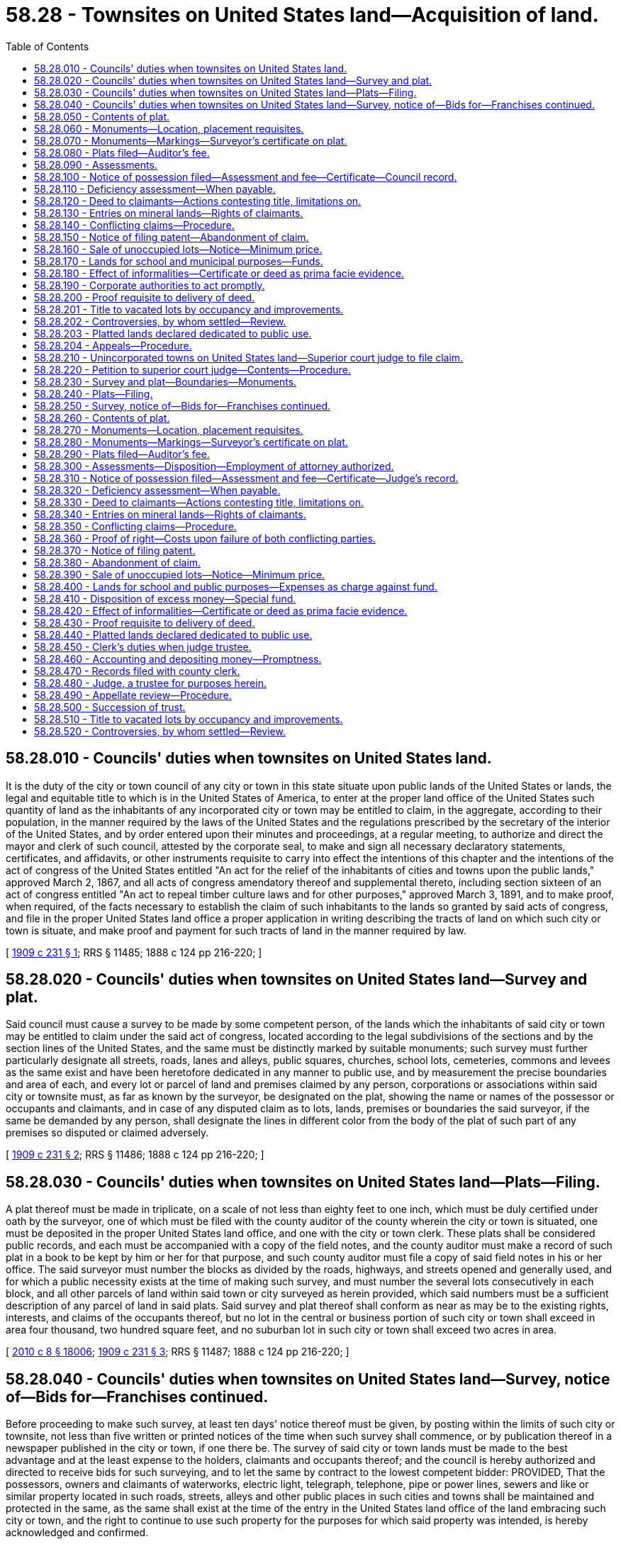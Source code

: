 = 58.28 - Townsites on United States land—Acquisition of land.
:toc:

== 58.28.010 - Councils' duties when townsites on United States land.
It is the duty of the city or town council of any city or town in this state situate upon public lands of the United States or lands, the legal and equitable title to which is in the United States of America, to enter at the proper land office of the United States such quantity of land as the inhabitants of any incorporated city or town may be entitled to claim, in the aggregate, according to their population, in the manner required by the laws of the United States and the regulations prescribed by the secretary of the interior of the United States, and by order entered upon their minutes and proceedings, at a regular meeting, to authorize and direct the mayor and clerk of such council, attested by the corporate seal, to make and sign all necessary declaratory statements, certificates, and affidavits, or other instruments requisite to carry into effect the intentions of this chapter and the intentions of the act of congress of the United States entitled "An act for the relief of the inhabitants of cities and towns upon the public lands," approved March 2, 1867, and all acts of congress amendatory thereof and supplemental thereto, including section sixteen of an act of congress entitled "An act to repeal timber culture laws and for other purposes," approved March 3, 1891, and to make proof, when required, of the facts necessary to establish the claim of such inhabitants to the lands so granted by said acts of congress, and file in the proper United States land office a proper application in writing describing the tracts of land on which such city or town is situate, and make proof and payment for such tracts of land in the manner required by law.

[ http://leg.wa.gov/CodeReviser/documents/sessionlaw/1909c231.pdf?cite=1909%20c%20231%20§%201[1909 c 231 § 1]; RRS § 11485; 1888 c 124 pp 216-220; ]

== 58.28.020 - Councils' duties when townsites on United States land—Survey and plat.
Said council must cause a survey to be made by some competent person, of the lands which the inhabitants of said city or town may be entitled to claim under the said act of congress, located according to the legal subdivisions of the sections and by the section lines of the United States, and the same must be distinctly marked by suitable monuments; such survey must further particularly designate all streets, roads, lanes and alleys, public squares, churches, school lots, cemeteries, commons and levees as the same exist and have been heretofore dedicated in any manner to public use, and by measurement the precise boundaries and area of each, and every lot or parcel of land and premises claimed by any person, corporations or associations within said city or townsite must, as far as known by the surveyor, be designated on the plat, showing the name or names of the possessor or occupants and claimants, and in case of any disputed claim as to lots, lands, premises or boundaries the said surveyor, if the same be demanded by any person, shall designate the lines in different color from the body of the plat of such part of any premises so disputed or claimed adversely.

[ http://leg.wa.gov/CodeReviser/documents/sessionlaw/1909c231.pdf?cite=1909%20c%20231%20§%202[1909 c 231 § 2]; RRS § 11486; 1888 c 124 pp 216-220; ]

== 58.28.030 - Councils' duties when townsites on United States land—Plats—Filing.
A plat thereof must be made in triplicate, on a scale of not less than eighty feet to one inch, which must be duly certified under oath by the surveyor, one of which must be filed with the county auditor of the county wherein the city or town is situated, one must be deposited in the proper United States land office, and one with the city or town clerk. These plats shall be considered public records, and each must be accompanied with a copy of the field notes, and the county auditor must make a record of such plat in a book to be kept by him or her for that purpose, and such county auditor must file a copy of said field notes in his or her office. The said surveyor must number the blocks as divided by the roads, highways, and streets opened and generally used, and for which a public necessity exists at the time of making such survey, and must number the several lots consecutively in each block, and all other parcels of land within said town or city surveyed as herein provided, which said numbers must be a sufficient description of any parcel of land in said plats. Said survey and plat thereof shall conform as near as may be to the existing rights, interests, and claims of the occupants thereof, but no lot in the central or business portion of such city or town shall exceed in area four thousand, two hundred square feet, and no suburban lot in such city or town shall exceed two acres in area.

[ http://lawfilesext.leg.wa.gov/biennium/2009-10/Pdf/Bills/Session%20Laws/Senate/6239-S.SL.pdf?cite=2010%20c%208%20§%2018006[2010 c 8 § 18006]; http://leg.wa.gov/CodeReviser/documents/sessionlaw/1909c231.pdf?cite=1909%20c%20231%20§%203[1909 c 231 § 3]; RRS § 11487; 1888 c 124 pp 216-220; ]

== 58.28.040 - Councils' duties when townsites on United States land—Survey, notice of—Bids for—Franchises continued.
Before proceeding to make such survey, at least ten days' notice thereof must be given, by posting within the limits of such city or townsite, not less than five written or printed notices of the time when such survey shall commence, or by publication thereof in a newspaper published in the city or town, if one there be. The survey of said city or town lands must be made to the best advantage and at the least expense to the holders, claimants and occupants thereof; and the council is hereby authorized and directed to receive bids for such surveying, and to let the same by contract to the lowest competent bidder: PROVIDED, That the possessors, owners and claimants of waterworks, electric light, telegraph, telephone, pipe or power lines, sewers and like or similar property located in such roads, streets, alleys and other public places in such cities and towns shall be maintained and protected in the same, as the same shall exist at the time of the entry in the United States land office of the land embracing such city or town, and the right to continue to use such property for the purposes for which said property was intended, is hereby acknowledged and confirmed.

[ http://leg.wa.gov/CodeReviser/documents/sessionlaw/1909c231.pdf?cite=1909%20c%20231%20§%204[1909 c 231 § 4]; RRS § 11488; 1888 c 124 pp 216-220; ]

== 58.28.050 - Contents of plat.
Such plat must show as follows:

. All streets, alleys, avenues, roads and highways, and the width thereof.

. All parks, squares and all other grounds reserved for public uses, with the boundaries and dimensions thereof.

. All lots and blocks, with their boundaries, designating such lots and blocks by numbers, and giving the dimensions of every lot.

. The angles of intersection of all boundary lines of the lots and block, whenever the angle of intersection is not a right angle.

. The location of all stone or iron monuments set to establish street lines.

. The exterior boundaries of the piece of land so platted, giving such boundaries by true courses and distances.

. The location of all section corners, quarter section or meander corners of sections within the limits of said plat.

. In case no such section or quarter section or meander corners are within the limits of the plat, it must show a connection line to some corner or initial point of the government surveys, or a government mineral monument, if there be any within one mile of such townsite. All distances marked on the plat must be in feet and decimals of a foot.

[ http://leg.wa.gov/CodeReviser/documents/sessionlaw/1909c231.pdf?cite=1909%20c%20231%20§%205[1909 c 231 § 5]; RRS § 11489; 1888 c 124 pp 216-220; ]

== 58.28.060 - Monuments—Location, placement requisites.
Such surveyor must mark all corners of blocks or lots shown on the plat by substantial stakes or monuments, and must set stone or iron monuments at the points of intersection of the center lines of all the streets, where practicable, or as near as possible to such points, and their location must be shown by marking on the plat the distances to the block corners adjacent thereto. The top of such monument must be placed one foot below the surface of the ground, and in size must be at least six inches by six inches by six inches, and be placed in the ground to the depth of one foot.

[ http://leg.wa.gov/CodeReviser/documents/sessionlaw/1909c231.pdf?cite=1909%20c%20231%20§%206[1909 c 231 § 6]; RRS § 11490; 1888 c 124 pp 216-220; ]

== 58.28.070 - Monuments—Markings—Surveyor's certificate on plat.
If a stone is used as a monument, it must have a cross cut in the top at the point of intersection of the center lines of streets, or a hole may be drilled in the stone to mark such point. If an iron monument is used it must be at least two inches in diameter by two and one-half feet in length, and may be either solid iron or pipe. The dimensions of the monuments must be marked on the plat, and reference thereto made in the field notes, and establish permanently the lines of all the streets. The surveyor must make and subscribe on the plat a certificate that such survey was made in accordance with the provisions of this chapter, stating the date of survey, and verify the same by his or her oath.

[ http://lawfilesext.leg.wa.gov/biennium/2009-10/Pdf/Bills/Session%20Laws/Senate/6239-S.SL.pdf?cite=2010%20c%208%20§%2018007[2010 c 8 § 18007]; http://leg.wa.gov/CodeReviser/documents/sessionlaw/1909c231.pdf?cite=1909%20c%20231%20§%207[1909 c 231 § 7]; RRS § 11491; 1888 c 124 pp 216-220; ]

== 58.28.080 - Plats filed—Auditor's fee.
All such plats must be made on mounted drawing paper, and filed and recorded in the office of the county auditor, and he or she must keep the original plat for public inspection. The fee of such county auditor for filing and recording each of such plats and the field notes accompanying the same shall be the sum of ten dollars.

[ http://lawfilesext.leg.wa.gov/biennium/2009-10/Pdf/Bills/Session%20Laws/Senate/6239-S.SL.pdf?cite=2010%20c%208%20§%2018008[2010 c 8 § 18008]; http://leg.wa.gov/CodeReviser/documents/sessionlaw/1909c231.pdf?cite=1909%20c%20231%20§%208[1909 c 231 § 8]; RRS § 11492; 1888 c 124 pp 216-220; ]

== 58.28.090 - Assessments.
Each lot or parcel of said lands having thereon valuable improvements or buildings ordinarily used as dwellings or for business purposes, not exceeding one-tenth of one acre in area, shall be rated and assessed by the said corporate authorities at the sum of one dollar; each lot or parcel of such lands exceeding one-tenth and not exceeding one-eighth of one acre in area, shall be rated and assessed at the sum of one dollar and fifty cents; each lot or parcel of such lands exceeding in area one-eighth of one acre and not exceeding one-quarter of an acre in area, shall be rated and assessed at the sum of two dollars; and each lot or parcel of such lands exceeding one-quarter of an acre and not exceeding one-half of one acre in area, shall be rated and assessed at the sum of two dollars and fifty cents; and each lot or parcel of land so improved exceeding one-half acre in area shall be assessed at the rate of two dollars and fifty cents for each half an acre or fractional part over half an acre; and every lot or parcel of land enclosed, which may not otherwise be improved, claimed by any person, corporation, or association, shall be rated and assessed at the rate of two dollars per acre or fractional part over an acre; and where upon one parcel of land there shall be two or more separate buildings occupied or used ordinarily as dwellings or for business purposes each such building, for the purposes of this section, shall be considered as standing on a separate lot of land; but the whole of such premises may be conveyed in one deed; which moneys so assessed must be received by the clerk and be paid by him or her into the city or town treasury.

[ http://lawfilesext.leg.wa.gov/biennium/2009-10/Pdf/Bills/Session%20Laws/Senate/6239-S.SL.pdf?cite=2010%20c%208%20§%2018009[2010 c 8 § 18009]; http://leg.wa.gov/CodeReviser/documents/sessionlaw/1909c231.pdf?cite=1909%20c%20231%20§%209[1909 c 231 § 9]; RRS § 11493; 1888 c 124 pp 216-220; ]

== 58.28.100 - Notice of possession filed—Assessment and fee—Certificate—Council record.
Every person, company, corporation or association claimant of any city or town lot or parcel of land within the limits of such city or townsite, must present to the council, by filing the same with the clerk thereof, within three months after the patent (or certified copy thereof) from the United States has been filed in the office of the county auditor, his, her, its or their affidavit, (or by guardian or next friend where the claimant is under disability), verified in person or by duly authorized agent, attorney, guardian or next friend, in which must be concisely stated the facts constituting the possession or right of possession of the claimant, and that the claimant is entitled to the possession thereof and to a deed therefor as against all other persons, to the best of his knowledge and belief, and stating who was an occupant of such lot or parcel of land at the time of the entry of such townsite at the United States land office, to which must be attached a copy of so much of the plat of said city or townsite as will fully exhibit the particular lot or parcel of land so claimed, and every such claimant, at the time of filing such affidavit, must pay to such clerk such sum of money as said clerk shall certify to be due for the assessment mentioned in RCW 58.28.090, together with the further sum of four dollars, to be appropriated to the payment of expenses incurred in carrying out the provisions of this chapter, and the said clerk must thereupon give to such claimant a certificate, attested by the corporate seal, containing a description of the lot or parcel of land claimed, and setting forth the amounts paid thereon by such claimant. The council of every such city or town must procure a bound book, wherein the clerk must make proper entries of the substantial matters contained in every such certificate issued by him, numbering the same in consecutive order, setting forth the name of the claimant or claimants in full, date of issue, and description of lot or lands claimed.

[ http://leg.wa.gov/CodeReviser/documents/sessionlaw/1909c231.pdf?cite=1909%20c%20231%20§%2010[1909 c 231 § 10]; RRS § 11494; 1888 c 124 pp 216-220; ]

== 58.28.110 - Deficiency assessment—When payable.
If it is found that the amounts hereinbefore specified as assessments and fees for costs and expenses prove to be insufficient to cover and defray all the necessary expenses, the council must estimate the deficiency and assess such deficiency pro rata upon all the lots and parcels of land in such city or town, and declare the same upon the basis set down in RCW 58.28.090, which additional amount, if any, may be paid by the claimant at the time when the certificate hereinafter [hereinbefore] mentioned, or at the time when the deed of conveyance hereinbefore [hereinafter] provided for, is issued.

[ http://leg.wa.gov/CodeReviser/documents/sessionlaw/1909c231.pdf?cite=1909%20c%20231%20§%2011[1909 c 231 § 11]; RRS § 11495; 1888 c 124 pp 216-220; ]

== 58.28.120 - Deed to claimants—Actions contesting title, limitations on.
At the expiration of six months after the time of filing of such patent, or a certified copy thereof in the office of the county auditor, if there has been no adverse claim filed in the meantime, the council must execute and deliver to such claimant, his or her, its or their heirs, executors, administrators, grantees, successors or assigns a good and sufficient deed of the premises described in the application of the claimant originally filed, if proper proof shall have been made, which said deed must be signed and acknowledged by the mayor or other presiding officer of the council, and attested by the corporate seal of such city or town. No conveyance of any such lands made as in this chapter provided, concludes the rights of third persons; but such third persons may have their action in the premises, to determine their alleged interest in such lands and their right to the legal title thereto against such grantee, his, her, its or their heirs, successors or assigns, to which they may deem themselves entitled either in law or equity; but no action for the recovery or possession of such premises, or any portion thereof, or to establish the right to the legal title thereto, must be maintained in any court against the grantee named therein, or against his, her, its or their legal representatives or assigns, unless such action shall be commenced within six months after such deed shall have been filed for record in the office of the county auditor of the county where such lands are situate; nothing herein shall be construed to extend the time of limitation prescribed by law for the commencement of actions upon the possessory claim or title to real estate, when such action is barred by law at the time of the passage of this chapter.

[ http://leg.wa.gov/CodeReviser/documents/sessionlaw/1909c231.pdf?cite=1909%20c%20231%20§%2012[1909 c 231 § 12]; RRS § 11496; 1888 c 124 pp 216-220; ]

== 58.28.130 - Entries on mineral lands—Rights of claimants.
Townsite entries may be made by incorporated towns or cities on the mineral lands of the United States, but no title shall be acquired by such towns or cities to any vein of gold, silver, cinnabar, copper or lead, or to any valid mining claim or possession held under existing law. When mineral veins are possessed within the limits of an incorporated town or city, and such possession is recognized by local authority or by the laws of the United States, the title to town lots shall be subject to such recognized possession and the necessary use thereof and when entry has been made or patent issued for such townsites to such incorporated town or city, the possessor of such mineral vein may enter and receive patent for such mineral vein, and the surface ground appertaining thereto: PROVIDED, That no entry shall be made by such mineral vein claimant for surface ground where the owner or occupier of the surface ground shall have had possession of the same before the inception of the title of the mineral vein applicant.

[ http://leg.wa.gov/CodeReviser/documents/sessionlaw/1909c231.pdf?cite=1909%20c%20231%20§%2013[1909 c 231 § 13]; RRS § 11497; 1888 c 124 pp 216-220; ]

== 58.28.140 - Conflicting claims—Procedure.
In all cases of adverse claims or disputes arising out of conflicting claims to lands or concerning boundary lines, the adverse claimants may submit the decision thereof to the council of such city or town by an agreement in writing specifying particularly the subject matter in dispute, and may agree that their decision shall be final. The council must hear the proofs, and shall order a deed to be executed or denied in accordance with the facts; but in all other cases of adverse claims, the party out of possession shall commence his or her action in a court of competent jurisdiction within six months after the time of filing of the patent from the United States (or a certified copy thereof), in the office of the county auditor. In case such action be commenced, the plaintiff must serve a notice of lis pendens upon the mayor, who must thereupon stay all proceedings in the matter of granting any deed to the land in dispute until the final decision in such suit; and upon presentation of a certified copy of the final judgment of such court in such action, the council must cause to be executed and delivered a deed of such premises, in accordance with the judgment, adjudging the claimant to have been an occupant of any particular lot or lots at the time of the entry of such townsite in the United States land office, or to be the successor in interest of such occupant. If in any action brought under this chapter, or under said acts of congress, the right to the ground in controversy shall not be established by either party, the court or jury shall so find and judgment shall be entered accordingly. In such case costs shall not be allowed to either party, and neither party shall be entitled to a deed to the ground in controversy, and in such action it shall be incumbent upon each claimant to establish that he, she, or it was an occupant of the ground in controversy within the meaning of the said acts of congress at the time of the entry of said townsite in the United States land office, or is the successor in interest of such occupant.

[ http://lawfilesext.leg.wa.gov/biennium/2009-10/Pdf/Bills/Session%20Laws/Senate/6239-S.SL.pdf?cite=2010%20c%208%20§%2018010[2010 c 8 § 18010]; http://leg.wa.gov/CodeReviser/documents/sessionlaw/1909c231.pdf?cite=1909%20c%20231%20§%2014[1909 c 231 § 14]; RRS § 11498; 1888 c 124 pp 216-220; ]

== 58.28.150 - Notice of filing patent—Abandonment of claim.
The said council must give public notice by advertising for four weeks in a newspaper published in said city or town, or, if there be no newspaper published in said city or town, then by publication in some newspaper having general circulation in such city or town, and not less than five written or printed notices must be posted in public places within the limits of such city or townsite; such notice must state that patent for said townsite (or certified copy thereof) has been filed in the county auditor's office. If any person, company, association or any other claimant of lands in such city or town fails, neglects or refuses to make application to the council for a deed of conveyance to the lands so claimed, and to pay the sums of money specified in this chapter, within three months after filing of such patent, or a certified copy thereof, in the office of the county auditor, shall be deemed to have abandoned the same and to have forfeited all right, title and interest therein or thereto both in law and in equity as against the trustee of said townsite, and such abandoned or forfeited lot or lots shall be sold as unoccupied lands, and the proceeds thereof placed in the special fund in this chapter mentioned.

[ http://leg.wa.gov/CodeReviser/documents/sessionlaw/1909c231.pdf?cite=1909%20c%20231%20§%2015[1909 c 231 § 15]; RRS § 11499; 1888 c 124 pp 216-220; ]

== 58.28.160 - Sale of unoccupied lots—Notice—Minimum price.
All lots in such city or townsite which were unoccupied at the time of the entry of said townsite in the United States land office shall be sold by the corporate authorities of such city or town, or under their direction, at public auction to the highest bidder for cash, each lot to be sold separately, and notice of such sale or sales shall be given by posting five written or printed notices in public places within said townsite, giving the time and particular place of sale, which notices must be posted for at least thirty days prior to the date of said sale, and by publishing a like notice for four consecutive weeks prior to such sale in a newspaper published in such city or town, or, if no such newspaper be published in such city or town, then in some newspaper having general circulation in such city or town, and deeds shall be given therefor to the several purchasers: PROVIDED, That no such unoccupied lot shall be sold for less than five dollars in addition to an assessment equivalent to assessment provided in RCW 58.28.090, and all moneys arising from such sale, after deducting the costs and expenses of such sale or sales, shall be placed in the treasury of such city or town.

[ http://leg.wa.gov/CodeReviser/documents/sessionlaw/1909c231.pdf?cite=1909%20c%20231%20§%2016[1909 c 231 § 16]; RRS § 11500; 1888 c 124 pp 216-220; ]

== 58.28.170 - Lands for school and municipal purposes—Funds.
All school lots or parcels of land, reserved or occupied for school purposes, must be conveyed to the school district in which such city or town is situated, without cost or charge of any kind whatever. All lots or parcels of land reserved or occupied for municipal purposes must be conveyed to such city or town without cost or charge of any kind whatever. All expenses necessarily incurred or contracted by the carrying into effect of the provisions of this chapter are a charge against the city or town on behalf of which the work was done, and such expenses necessarily incurred, either before or after the incorporation thereof, shall be paid out of the treasury of such city or town upon the order of the council thereof; and all moneys paid for lands or to defray the expenses of carrying into effect the provisions of this chapter shall be paid into the city or town treasury by the officer or officers receiving the same, and shall constitute a special fund, from which shall be paid all expenses, and the surplus, if any there be, shall be expended under the direction of the city or town council for public improvements in such city or town.

[ http://leg.wa.gov/CodeReviser/documents/sessionlaw/1909c231.pdf?cite=1909%20c%20231%20§%2017[1909 c 231 § 17]; RRS § 11501; 1888 c 124 pp 216-220; ]

== 58.28.180 - Effect of informalities—Certificate or deed as prima facie evidence.
No mere informality, failure or omission on the part of any of the persons or officers named in this chapter invalidates the acts of such person or officer; but every certificate or deed granted to any person pursuant to the provisions of this chapter is prima facie evidence that all preliminary proceedings in relation thereto have been correctly taken and performed, and that the recitals therein are true and correct.

[ http://leg.wa.gov/CodeReviser/documents/sessionlaw/1909c231.pdf?cite=1909%20c%20231%20§%2018[1909 c 231 § 18]; RRS § 11502; 1888 c 124 pp 216-220; ]

== 58.28.190 - Corporate authorities to act promptly.
Such corporate authorities shall promptly execute and perform all duties imposed upon them by the provisions of this chapter.

[ http://leg.wa.gov/CodeReviser/documents/sessionlaw/1909c231.pdf?cite=1909%20c%20231%20§%2019[1909 c 231 § 19]; RRS § 11503; 1888 c 124 pp 216-220; ]

== 58.28.200 - Proof requisite to delivery of deed.
No deed to any lot or parcel of land in such townsite entry shall be made or delivered to any alleged occupant thereof before proof shall have been made under oath showing such claimant to have been an occupant of such lot or parcel of land within the meaning of said laws of congress at the time of the entry of such townsite at the proper United States land office, but the grantees, heirs, successors in interest or assigns of such occupant of any lot, as such, may receive such deed.

[ http://leg.wa.gov/CodeReviser/documents/sessionlaw/1909c231.pdf?cite=1909%20c%20231%20§%2020[1909 c 231 § 20]; RRS § 11504; 1888 c 124 pp 216-220; ]

== 58.28.201 - Title to vacated lots by occupancy and improvements.
See RCW 58.28.510.

[ ]

== 58.28.202 - Controversies, by whom settled—Review.
See RCW 58.28.520.

[ ]

== 58.28.203 - Platted lands declared dedicated to public use.
See RCW 58.28.440.

[ ]

== 58.28.204 - Appeals—Procedure.
See RCW 58.28.490.

[ ]

== 58.28.210 - Unincorporated towns on United States land—Superior court judge to file claim.
It is the duty of the judge of the superior court of any county in this state to enter at the proper land office of the United States such quantity of land as the inhabitants of any unincorporated town, situate upon lands the legal and equitable title to which is in the United States of America, or situate upon public lands of the United States within the county wherein such superior court is held, may be entitled to claim in the aggregate, according to their population, in the manner required by the laws of the United States, and valid regulations prescribed by the secretary of the interior of the United States, and to make and sign all necessary declaratory statements, certificates and affidavits, or other instruments requisite to carry into effect the intentions of this chapter, and the intention of the act of congress of the United States entitled "An act for the relief of the inhabitants of cities and towns upon the public lands," approved March 2, 1867, and all acts of congress amendatory thereof and supplemental thereto, and to file in the proper United States land office a proper application in writing, describing the tracts of land on which such unincorporated town is situated, and all lands entitled to be embraced in such government townsite entry, and make proof and payment for such tracts of land in the manner required by law.

[ http://leg.wa.gov/CodeReviser/documents/sessionlaw/1909c231.pdf?cite=1909%20c%20231%20§%2021[1909 c 231 § 21]; RRS § 11505; 1888 c 124 pp 216-220; ]

== 58.28.220 - Petition to superior court judge—Contents—Procedure.
The judge of the superior court of any county in this state, whenever he or she is so requested by a petition signed by not less than five residents, householders in any such unincorporated town, whose names appear upon the assessment roll for the year preceding such application in the county wherein such unincorporated town is situated—which petition shall set forth the existence, name, and locality of such town, whether such town is situated on surveyed or unsurveyed lands, and if on surveyed lands an accurate description according to the government survey of the legal subdivisions sought to be entered as a government townsite must be stated; the estimated number of its inhabitants; the approximate number of separate lots or parcels of land within such townsite, and the amount of land to which they are entitled under such acts of congress—must estimate the cost of entering such land, and of the survey, platting, and recording of the same, and must endorse such estimate upon such petition, and upon receiving from any of the parties interested the amount of money mentioned in such estimate, the said judge may cause an enumeration of the inhabitants of such town to be made by some competent person, exhibiting therein the names of all persons residing in said proposed townsite and the names of occupants of lots, lands, or premises within such townsite, alphabetically arranged, verified by his or her oath, and cause such enumeration to be presented to such judge.

[ http://lawfilesext.leg.wa.gov/biennium/2009-10/Pdf/Bills/Session%20Laws/Senate/6239-S.SL.pdf?cite=2010%20c%208%20§%2018011[2010 c 8 § 18011]; http://leg.wa.gov/CodeReviser/documents/sessionlaw/1909c231.pdf?cite=1909%20c%20231%20§%2022[1909 c 231 § 22]; RRS § 11506; 1888 c 124 pp 216-220; ]

== 58.28.230 - Survey and plat—Boundaries—Monuments.
Such judge must thereupon cause a survey to be made by some competent person, of the lands which the inhabitants of said town may be entitled to claim under said acts of congress, located according to the legal subdivisions of the sections according to the government survey thereof, and the same must be distinctly marked by suitable monuments; such survey must further particularly designate all streets, roads, lanes, and alleys, public squares, churches, school lots, cemeteries, commons, and levees, as the same exist and have been heretofore dedicated, in any manner to public use, and by measurement the precise boundaries and area of each and every lot or parcel of land and premises claimed by any person, corporation, or association within said townsite must, as far as known by the surveyor, be designated on the plat, showing the name or names of the possessor, occupant or claimant; and in case of any disputed claim as to lots, lands, premises or boundaries, the said surveyor, if the same be demanded by any person, shall designate the lines in different color from the body of the plat of such part of any premises so disputed or claimed adversely; said surveyor shall survey, lay out and plat all of said lands, whether occupied or not, into lots, blocks, streets and alleys.

[ http://leg.wa.gov/CodeReviser/documents/sessionlaw/1909c231.pdf?cite=1909%20c%20231%20§%2023[1909 c 231 § 23]; RRS § 11507; 1888 c 124 pp 216-220; ]

== 58.28.240 - Plats—Filing.
The plat thereof must be made in triplicate on a scale of not less than eighty feet to an inch, which must be duly certified under oath by the surveyor, one of which must be filed with the county auditor of the county wherein such unincorporated town is situated, one must be deposited in the proper United States land office, and one with such judge. These plats shall constitute public records, and must each be accompanied by a copy of the field notes, and the county auditor must make a record of such plat in a book to be kept by him or her for that purpose, and such county auditor must file such copy of said field notes in his or her office. The said surveyor must number and survey the blocks as divided by the roads, and streets opened and generally used and for which a public necessity exists, at the time of making such survey, and must number the several lots consecutively in each block, and all other parcels of land within said unincorporated town as herein provided, which said numbers must be a sufficient description of any parcel of land represented on said plats. Said survey and plat thereof shall conform as nearly as may be to the existing rights, interest, and claims of the occupants thereof, but no lot in the center or business portion of said unincorporated town shall exceed in area four thousand two hundred feet, and no suburban lot in such unincorporated town shall exceed two acres in area.

[ http://lawfilesext.leg.wa.gov/biennium/2009-10/Pdf/Bills/Session%20Laws/Senate/6239-S.SL.pdf?cite=2010%20c%208%20§%2018012[2010 c 8 § 18012]; http://leg.wa.gov/CodeReviser/documents/sessionlaw/1909c231.pdf?cite=1909%20c%20231%20§%2024[1909 c 231 § 24]; RRS § 11508; 1888 c 124 pp 216-220; ]

== 58.28.250 - Survey, notice of—Bids for—Franchises continued.
Before proceeding to make such survey, at least ten days' notice thereof must be given, by posting within the limits of such townsite, not less than five written or printed notices of the time when such survey shall commence, or by publication thereof in a newspaper published in said town, if one there be. The survey of said townsite must be made to the best advantage and at the least expense to the holders, claimants, possessors and occupants thereof. The said judge is hereby authorized and directed to receive bids for such surveying, platting and furnishing copies of the field notes, and to let the same by contract to the lowest competent bidder: PROVIDED, That the possessors, owners, or claimants of waterworks, electric light, telegraph, telephone, pipe or power lines, sewers, irrigating ditches, drainage ditches, and like or similar property located in such townsites or in the roads, streets, alleys or highways therein or in other public places in such townsite, shall be maintained and protected in the same as the same shall exist at the time of the entry in the United States land office of the land embraced in such government townsite, and the right to continue to use such property, for the purposes for which said property was intended, is hereby acknowledged and confirmed.

[ http://leg.wa.gov/CodeReviser/documents/sessionlaw/1909c231.pdf?cite=1909%20c%20231%20§%2025[1909 c 231 § 25]; RRS § 11509; 1888 c 124 pp 216-220; ]

== 58.28.260 - Contents of plat.
Such plat must show as follows:

. All streets, alleys, avenues, roads and highways, and the width thereof.

. All parks, squares and all other ground reserved for public uses, with the boundaries and dimensions thereof.

. All lots and blocks, with their boundaries, designating such lots and blocks by numbers, and giving the dimensions of every lot.

. The angles of intersection of all boundary lines of the lots and block, whenever the angle of intersection is not a right angle.

. The location of all stone or iron monuments set to establish street lines.

. The exterior boundaries of the piece of land so platted, giving such boundaries by true courses and distances.

. The location of all section corners, or legal subdivision corners of sections within the limits of said plat.

. In case no such section or subdivision corners are within the limits of the plat, it must show a connection line to some corner or initial point of the government surveys, or a government mineral monument, if there be any within one mile of such townsite. All distances marked on the plat must be in feet and decimals of a foot.

[ http://leg.wa.gov/CodeReviser/documents/sessionlaw/1909c231.pdf?cite=1909%20c%20231%20§%2026[1909 c 231 § 26]; RRS § 11510; 1888 c 124 pp 216-220; ]

== 58.28.270 - Monuments—Location, placement requisites.
Such surveyor must mark all corners of blocks or lots shown on the plat by substantial stakes or monuments, and must set stone or iron monuments at the points of intersection of the center lines of all the streets, where practicable, or as near as possible to such points, and their location must be shown by marking on the plat the distances to the block corners adjacent thereto. The top of such monument must be placed one foot below the surface of the ground, and in size must be at least six inches by six inches by six inches, and be placed in the ground to the depth of one foot.

[ http://leg.wa.gov/CodeReviser/documents/sessionlaw/1909c231.pdf?cite=1909%20c%20231%20§%2027[1909 c 231 § 27]; RRS § 11511; 1888 c 124 pp 216-220; ]

== 58.28.280 - Monuments—Markings—Surveyor's certificate on plat.
If a stone is used as a monument it must have a cross cut in the top at the point of intersection of center lines of streets, or a hole may be drilled in the stone to mark such point. If an iron monument is used it must be at least two inches in diameter by two and one-half feet in length, and may be either solid iron or pipe. The dimensions of the monuments must be marked on the plat, and reference thereto made in the field notes, and establish permanently the lines of all the streets. The surveyor must make and subscribe on the plat a certificate that such survey was made in accordance with the provisions of this chapter, stating the date of survey, and verify the same by his or her oath.

[ http://lawfilesext.leg.wa.gov/biennium/2009-10/Pdf/Bills/Session%20Laws/Senate/6239-S.SL.pdf?cite=2010%20c%208%20§%2018013[2010 c 8 § 18013]; http://leg.wa.gov/CodeReviser/documents/sessionlaw/1909c231.pdf?cite=1909%20c%20231%20§%2028[1909 c 231 § 28]; RRS § 11512; 1888 c 124 pp 216-220; ]

== 58.28.290 - Plats filed—Auditor's fee.
All such plats must be made on mounted drawing paper, and filed and recorded in the office of the county auditor, and he or she must keep the original plat for public inspection. The fee of such county auditor for filing and recording each of such plats, and the field notes accompanying the same shall be the sum of ten dollars.

[ http://lawfilesext.leg.wa.gov/biennium/2009-10/Pdf/Bills/Session%20Laws/Senate/6239-S.SL.pdf?cite=2010%20c%208%20§%2018014[2010 c 8 § 18014]; http://leg.wa.gov/CodeReviser/documents/sessionlaw/1909c231.pdf?cite=1909%20c%20231%20§%2029[1909 c 231 § 29]; RRS § 11513; 1888 c 124 pp 216-220; ]

== 58.28.300 - Assessments—Disposition—Employment of attorney authorized.
Each lot or parcel of said lands having thereon valuable improvements or buildings ordinarily used as dwellings or for business purposes, not exceeding one-tenth of one acre in area, shall be rated and assessed by the said judge at the sum of one dollar; each lot or parcel of such lands exceeding one-tenth, and not exceeding one-eighth of one acre in area, shall be rated and assessed at the sum of one dollar and fifty cents; each lot or parcel of such lands exceeding in area one-eighth of one acre and not exceeding one-quarter of an acre in area, shall be rated and assessed at the sum of two dollars; and each lot or parcel of such lands exceeding one-quarter of an acre and not exceeding one-half of one acre in area, shall be rated and assessed at the sum of two dollars and fifty cents; and each lot or parcel of land so improved, exceeding one-half acre in area, shall be assessed at the rate of two dollars and fifty cents for each half an acre or fractional part over half an acre; and every lot or parcel of land enclosed, which may not otherwise be improved, claimed by any person, corporation, or association, shall be rated and assessed at the rate of two dollars per acre or fractional part over an acre; and where upon one parcel of land there shall be two or more separate buildings occupied or used ordinarily as dwellings or for business purposes, each such building, for the purposes of this section, shall be considered as standing on a separate lot of land; but the whole of such premises may be conveyed in one deed; which moneys so assessed must constitute a fund from which must be reimbursed or paid the moneys necessary to pay the government of the United States for said townsite lands, and interest thereon, if such moneys have been loaned or advanced for the purpose and expenses of their location, entry and purchase, and cost and expenses attendant upon the making of such survey, plats, publishing and recording, including a reasonable attorney's fee for legal services necessarily performed, and the persons or occupants in such townsite procuring said townsite entry to be made, may employ an attorney to assist them in so doing and to assist such judge in the execution of his or her trust, and he or she shall be allowed by such judge out of said fund a reasonable compensation for his or her services.

[ http://lawfilesext.leg.wa.gov/biennium/2009-10/Pdf/Bills/Session%20Laws/Senate/6239-S.SL.pdf?cite=2010%20c%208%20§%2018015[2010 c 8 § 18015]; http://leg.wa.gov/CodeReviser/documents/sessionlaw/1909c231.pdf?cite=1909%20c%20231%20§%2030[1909 c 231 § 30]; RRS § 11514; 1888 c 124 pp 216-200; ]

== 58.28.310 - Notice of possession filed—Assessment and fee—Certificate—Judge's record.
Every person, company, corporation, or association, claimant of any town lot or parcel of land, within the limits of such townsite, must present to such judge within three months after the patent (or a certified copy thereof), from the United States has been filed in the office of the county auditor, his, her, or its affidavit, (or by guardian or next friend where the claimant is under disability), verified in person, or by duly authorized agent or attorney, guardian or next friend, in which must be concisely stated the facts constituting the possession or right of possession of the claimant and that the claimant is entitled to the possession thereof and to a deed therefor as against all other persons or claimants, to the best of his or her knowledge and belief, and in which must be stated who was an occupant of such lot or parcel of land at the time of the entry of such townsite at the United States land office, to which must be attached a copy of so much of the plat of said townsite as will fully exhibit the particular lots or parcels of land so claimed; and every such claimant, at the time of presenting and filing such affidavit with said judge, must pay to such judge such sum of money as said judge shall certify to be due for the assessment mentioned in RCW 58.28.300, together with the further sum of four dollars, to be appropriated to the payment of cost and expenses incurred in carrying out the provisions of this chapter, and the said judge must thereupon give to such claimant a certificate, signed by him or her and attested by the seal of the superior court, containing a description of the lot or parcel of land claimed, and setting forth the amounts paid thereon by such claimant. Such judge must procure a bound book for each unincorporated government townsite in his or her county wherein he or she must make proper entries of the substantial matters contained in such certificate issued by him or her, numbering the same in consecutive order, setting forth the name of the claimant or claimants in full, date of issue, and description of the lot or lands claimed.

[ http://lawfilesext.leg.wa.gov/biennium/2009-10/Pdf/Bills/Session%20Laws/Senate/6239-S.SL.pdf?cite=2010%20c%208%20§%2018016[2010 c 8 § 18016]; http://leg.wa.gov/CodeReviser/documents/sessionlaw/1909c231.pdf?cite=1909%20c%20231%20§%2031[1909 c 231 § 31]; RRS § 11515; 1888 c 124 pp 216-220; ]

== 58.28.320 - Deficiency assessment—When payable.
If it is found that the amounts hereinbefore specified as assessments and fees for costs and expenses, prove to be insufficient to cover and defray all the necessary expenses, the said judge must estimate the deficiency and assess such deficiency pro rata upon all the lots and parcels of land in such government townsite, and declare the same upon the basis set down in RCW 58.28.300; which additional amount, if any, may be paid by the claimant at the time when the certificate hereinbefore mentioned, or at the time when the deed of conveyance hereinafter provided for, is issued.

[ http://leg.wa.gov/CodeReviser/documents/sessionlaw/1909c231.pdf?cite=1909%20c%20231%20§%2032[1909 c 231 § 32]; RRS § 11516; 1888 c 124 pp 216-220; ]

== 58.28.330 - Deed to claimants—Actions contesting title, limitations on.
At the expiration of six months after the time of filing such patent, or certified copy thereof, in the office of the county auditor, if there has been no adverse claim filed in the meantime, said judge must execute and deliver to such claimant or to his, her, its or their heirs, executor, administrator, grantee, successor or assigns a good and sufficient deed of the premises described in the application of the claimant originally filed, if proper proof shall have been made, which said deed must be signed and acknowledged by such judge as trustee, and attested by the seal of the superior court. No conveyance of any such lands made as in this chapter provided, concludes the rights of third persons; but such third persons may have their action in the premises, to determine their alleged interest in such lands, and their right to the legal title thereto, against such grantee, his, her, its or their heirs, executors, administrators, successors or assigns, to which they may deem themselves entitled, either in law or in equity; but no action for the recovery or possession of such premises, or any portion thereof, or to establish the right to the legal title thereto, must be maintained in any court against the grantee named therein, or against his, her, its or their heirs, executors, administrators, successors or assigns, unless such action shall be commenced within six months after such deed shall have been filed for record in the office of the county auditor of the county where such lands are situated; nothing herein shall be construed to extend the time of limitation prescribed by law for the commencement of actions upon a possessory claim or title to real estate, when such action is barred by law at the time of the taking effect of this chapter.

[ http://leg.wa.gov/CodeReviser/documents/sessionlaw/1909c231.pdf?cite=1909%20c%20231%20§%2033[1909 c 231 § 33]; RRS § 11517; 1888 c 124 pp 216-220; ]

== 58.28.340 - Entries on mineral lands—Rights of claimants.
Townsite entries may be made by such judge on mineral lands of the United States, but no title shall be acquired by such judge to any vein of gold, silver, cinnabar, copper or lead, or to any valid mining claim or possession held under existing laws. When mineral veins are possessed within the limits of an unincorporated town, and such possession is recognized by local authority, or by the laws of the United States, the title to town lots shall be subject to such recognized possession and the necessary use thereof, and when entry has been made or patent issued for such townsite to such judge, the possessor of such mineral vein may enter and receive patent for such mineral vein, and the surface ground appertaining thereto: PROVIDED, That no entry shall be made by such mineral vein claimant for surface ground where the owner or occupier of the surface ground shall have had possession of the same before the inception of the title of the mineral vein applicant.

[ http://leg.wa.gov/CodeReviser/documents/sessionlaw/1909c231.pdf?cite=1909%20c%20231%20§%2034[1909 c 231 § 34]; RRS § 11518; 1888 c 124 pp 216-220; ]

== 58.28.350 - Conflicting claims—Procedure.
In all cases of adverse claims or disputes arising out of conflicting claims to land or concerning boundary lines, the adverse claimants may submit the decision thereof to said judge by an agreement in writing specifying particularly the subject matter in dispute and may agree that his or her decision shall be final. The said judge must hear the proofs, and shall execute a deed or deny the execution of a deed in accordance with the facts; but in all other cases of adverse claims the party out of possession shall commence his or her action in a court of competent jurisdiction within six months after the filing of the patent (or a certified copy thereof) from the United States, in the office of the county auditor. In case such action be commenced within the time herein limited, the plaintiff must serve notice of lis pendens upon such judge, who must thereupon stay all proceedings in the matter of granting or executing any deed to the land in dispute until the final decision in such suit; upon presentation of a certified copy of the final judgment in such action, such judge must execute and deliver a deed of the premises, in accordance with the judgment, adjudging the claimant to have been an occupant of any particular lot or lots at the time of the entry of such townsite in the United States land office, or to be the successor in interest of such occupant.

[ http://lawfilesext.leg.wa.gov/biennium/2009-10/Pdf/Bills/Session%20Laws/Senate/6239-S.SL.pdf?cite=2010%20c%208%20§%2018017[2010 c 8 § 18017]; http://leg.wa.gov/CodeReviser/documents/sessionlaw/1909c231.pdf?cite=1909%20c%20231%20§%2035[1909 c 231 § 35]; RRS § 11519; 1888 c 124 pp 216-220; ]

== 58.28.360 - Proof of right—Costs upon failure of both conflicting parties.
If in any action brought under this chapter, or under said acts of congress, the right to the ground in controversy shall not be established by either party, the court or jury shall so find and judgment shall be entered accordingly. In such case costs shall not be allowed to either party, and neither party shall be entitled to a deed to the ground in controversy, and in such action it shall be incumbent upon each claimant or claimants to establish that he, she, it or they, was or were, an occupant of the ground in controversy within the meaning of said acts of congress at the time of the entry of said townsite in the United States land office, or is or are the successor, or successors in interest of such occupant.

[ http://leg.wa.gov/CodeReviser/documents/sessionlaw/1909c231.pdf?cite=1909%20c%20231%20§%2036[1909 c 231 § 36]; RRS § 11520; 1888 c 124 pp 216-220; ]

== 58.28.370 - Notice of filing patent.
Said judge must promptly give public notice by advertising for four weeks in any newspaper published in such town, or if there be no newspaper published in such town, then by publication in some newspaper having general circulation in such town, and not less than five written or printed notices must be posted in public places within the limits of such townsite; such notice must state that the patent for said townsite (or a certified copy thereof) has been filed in the county auditor's office.

[ http://leg.wa.gov/CodeReviser/documents/sessionlaw/1909c231.pdf?cite=1909%20c%20231%20§%2037[1909 c 231 § 37]; RRS § 11521; 1888 c 124 pp 216-220; ]

== 58.28.380 - Abandonment of claim.
If any person, company, association, or any other claimant of lands in such townsite fails, neglects or refuses to make application to said judge for a deed of conveyance to said land so claimed, and pay the sums of money specified in this chapter, within three months after the filing of such patent, or a certified copy thereof, in the office of the county auditor, shall be deemed to have abandoned the claim to such land and to have forfeited all right, title, claim and interest therein or thereto both in law and in equity as against the trustee of said townsite, and such abandoned or forfeited lot or lots may be sold by such trustee as unoccupied lands, and the proceeds thereof placed in the fund heretofore mentioned in this chapter.

[ http://leg.wa.gov/CodeReviser/documents/sessionlaw/1909c231.pdf?cite=1909%20c%20231%20§%2038[1909 c 231 § 38]; RRS § 11522; 1888 c 124 pp 216-220; ]

== 58.28.390 - Sale of unoccupied lots—Notice—Minimum price.
All lots in such townsite which were unoccupied within the meaning of the said acts of congress at the time of the entry of said townsite in the United States land office shall be sold by such judge or under his or her direction, at public auction to the highest bidder for cash, each lot to be sold separately, and notice of such sale, or sales, shall be given by posting five written or printed notices in public places within said townsite, giving the time and particular place of sale, which notices must be posted at least thirty days prior to the date of any such sale, and by publishing a like notice for four consecutive weeks prior to any such sale in a newspaper published in such town, or if no newspaper be published in such town, then in some newspaper having general circulation in such town. And deed shall be given therefor to the several purchasers: PROVIDED, That no such unoccupied lot shall be sold for less than five dollars in addition to an assessment equivalent to assessment provided for in RCW 58.28.300, and all moneys arising from such sale or sales after deducting the cost and expenses of such sale or sales shall be placed in the fund hereinbefore mentioned.

[ http://lawfilesext.leg.wa.gov/biennium/2009-10/Pdf/Bills/Session%20Laws/Senate/6239-S.SL.pdf?cite=2010%20c%208%20§%2018018[2010 c 8 § 18018]; http://leg.wa.gov/CodeReviser/documents/sessionlaw/1909c231.pdf?cite=1909%20c%20231%20§%2039[1909 c 231 § 39]; RRS § 11523; 1888 c 124 pp 216-220; ]

== 58.28.400 - Lands for school and public purposes—Expenses as charge against fund.
All school lots or parcels of land reserved or occupied for school purposes, must be conveyed to the school district in which such town is situated without cost or charge of any kind whatever. All lots or parcels of land reserved or occupied for public purposes must be set apart and dedicated to such public purposes without cost or charge of any kind whatever. All expenses necessarily incurred or contracted by the carrying into effect of the provisions of this chapter or said acts of congress are a charge against the fund herein provided for.

[ http://leg.wa.gov/CodeReviser/documents/sessionlaw/1909c231.pdf?cite=1909%20c%20231%20§%2040[1909 c 231 § 40]; RRS § 11524; 1888 c 124 pp 216-220; ]

== 58.28.410 - Disposition of excess money—Special fund.
Any sum of money remaining in said fund after defraying all necessary expenses of location, entry, surveying, platting, advertising, filing and recording, reimbursement of moneys loaned or advanced and paying the cost and expenses herein authorized and provided for must be deposited in the county treasury by such judge to the credit of a special fund of each particular town, and kept separate by the county treasurer to be paid out by him or her only upon the written order of such judge in payment for making public improvements, or for public purposes, in such town.

[ http://lawfilesext.leg.wa.gov/biennium/2009-10/Pdf/Bills/Session%20Laws/Senate/6239-S.SL.pdf?cite=2010%20c%208%20§%2018019[2010 c 8 § 18019]; http://leg.wa.gov/CodeReviser/documents/sessionlaw/1909c231.pdf?cite=1909%20c%20231%20§%2041[1909 c 231 § 41]; RRS § 11525; 1888 c 124 pp 216-220; ]

== 58.28.420 - Effect of informalities—Certificate or deed as prima facie evidence.
No mere informality, failure, or omission on the part of any persons or officers named in this chapter invalidates the acts of such person or officers; but every certificate or deed granted to any person pursuant to the provisions of this chapter is prima facie evidence that all preliminary proceedings in relation thereto have been taken and performed and that the recitals therein are true and correct.

[ http://leg.wa.gov/CodeReviser/documents/sessionlaw/1909c231.pdf?cite=1909%20c%20231%20§%2042[1909 c 231 § 42]; RRS § 11526; 1888 c 124 pp 216-220; ]

== 58.28.430 - Proof requisite to delivery of deed.
No deed to any lot in such unincorporated town or unincorporated government townsite entry shall be made or delivered to any alleged occupant thereof before proof shall have been made under oath, showing such claimant to have been an occupant of such lot or parcel of land within the meaning of said laws of congress at the time of the entry of such townsite at the proper United States land office, but the grantees, heirs, executors, administrators, successors in interest or assigns of such occupant of any lot, as such, may receive such deed.

[ http://leg.wa.gov/CodeReviser/documents/sessionlaw/1909c231.pdf?cite=1909%20c%20231%20§%2043[1909 c 231 § 43]; RRS § 11527; 1888 c 124 pp 216-220; ]

== 58.28.440 - Platted lands declared dedicated to public use.
All streets, roads, lanes and alleys, public squares, cemeteries, parks, levees, school lots, and commons, surveyed, marked and platted, on the map of any townsite, as prescribed and directed by the provisions of this chapter, are hereby declared to be dedicated to public use, by the filing of such town plat in the office of the county auditor, and are inalienable, unless by special order of the board of commissioners of the county, so long as such town shall remain unincorporated; and if such town at any time thereafter becomes incorporated, the same becomes the property of such town or city, and must be under the care and subject to the control of the council or other municipal authority of such town or city.

[ http://leg.wa.gov/CodeReviser/documents/sessionlaw/1909c231.pdf?cite=1909%20c%20231%20§%2044[1909 c 231 § 44]; RRS § 11528; 1888 c 124 pp 216-220; ]

== 58.28.450 - Clerk's duties when judge trustee.
All clerical work under this chapter where a judge of the superior court is trustee must be performed by the clerk of the superior court.

[ http://leg.wa.gov/CodeReviser/documents/sessionlaw/1909c231.pdf?cite=1909%20c%20231%20§%2045[1909 c 231 § 45]; RRS § 11529; 1888 c 124 pp 216-220; ]

== 58.28.460 - Accounting and depositing money—Promptness.
Such judge when fulfilling the duties imposed upon him or her by said acts of congress, and by this chapter, must keep a correct account of all moneys received and paid out by him or her. He or she must deposit all surplus money with the treasurer of the proper county, and he or she must promptly settle up all the affairs relating to his or her trust pertaining to such town.

[ http://lawfilesext.leg.wa.gov/biennium/2009-10/Pdf/Bills/Session%20Laws/Senate/6239-S.SL.pdf?cite=2010%20c%208%20§%2018020[2010 c 8 § 18020]; http://leg.wa.gov/CodeReviser/documents/sessionlaw/1909c231.pdf?cite=1909%20c%20231%20§%2046[1909 c 231 § 46]; RRS § 11530; 1888 c 124 pp 216-220; ]

== 58.28.470 - Records filed with county clerk.
Whenever the affairs pertaining to such trust shall be finally settled and disposed of by such judge, he or she shall deposit all books and papers relating thereto in the office of the county clerk of the proper county to be thereafter kept in the custody of such county clerk as public records, and the county clerk's fee, for the use of his or her county therefor, shall be the sum of ten dollars.

[ http://lawfilesext.leg.wa.gov/biennium/2009-10/Pdf/Bills/Session%20Laws/Senate/6239-S.SL.pdf?cite=2010%20c%208%20§%2018021[2010 c 8 § 18021]; http://leg.wa.gov/CodeReviser/documents/sessionlaw/1909c231.pdf?cite=1909%20c%20231%20§%2047[1909 c 231 § 47]; RRS § 11531; 1888 c 124 pp 216-220; ]

== 58.28.480 - Judge, a trustee for purposes herein.
Every such judge when fulfilling the duties imposed upon him or her by said acts of congress, and by this chapter, shall be deemed and held to be acting as a trustee for the purposes of fulfilling the purposes of said acts and not as a superior court, and such judge shall be deemed to be disqualified to sit as judge of such superior court in any action or proceeding wherein is involved the execution of such trust or rights involved therein.

[ http://lawfilesext.leg.wa.gov/biennium/2009-10/Pdf/Bills/Session%20Laws/Senate/6239-S.SL.pdf?cite=2010%20c%208%20§%2018022[2010 c 8 § 18022]; http://leg.wa.gov/CodeReviser/documents/sessionlaw/1909c231.pdf?cite=1909%20c%20231%20§%2048[1909 c 231 § 48]; RRS § 11532; 1888 c 124 pp 216-220; ]

== 58.28.490 - Appellate review—Procedure.
Appellate review of the judgment or orders of the superior court in all cases arising under this chapter or said acts of congress may be sought as in other civil cases.

[ http://leg.wa.gov/CodeReviser/documents/sessionlaw/1988c202.pdf?cite=1988%20c%20202%20§%2054[1988 c 202 § 54]; http://leg.wa.gov/CodeReviser/documents/sessionlaw/1971c81.pdf?cite=1971%20c%2081%20§%20127[1971 c 81 § 127]; http://leg.wa.gov/CodeReviser/documents/sessionlaw/1909c231.pdf?cite=1909%20c%20231%20§%2049[1909 c 231 § 49]; RRS § 11533; 1888 c 124 pp 216-220; ]

== 58.28.500 - Succession of trust.
The successors in office of such superior court judge shall be his or her successors as trustee of such trust.

[ http://lawfilesext.leg.wa.gov/biennium/2009-10/Pdf/Bills/Session%20Laws/Senate/6239-S.SL.pdf?cite=2010%20c%208%20§%2018023[2010 c 8 § 18023]; http://leg.wa.gov/CodeReviser/documents/sessionlaw/1909c231.pdf?cite=1909%20c%20231%20§%2051[1909 c 231 § 51]; RRS § 11534; 1888 c 124 pp 216-220; ]

== 58.28.510 - Title to vacated lots by occupancy and improvements.
The judge of the superior court of any county is hereby declared to be the successor as trustee of any territorial probate judge in such county who was trustee under any such acts of congress, and may as such succeeding trustee perform any unperformed duties of his or her predecessor in office as such trustee, agreeably to the provisions of this chapter as nearly as may be. And when entry was made by any such probate judge under any of said acts of congress and subsequent to such entry, the city or town situated upon such townsite entry has been incorporated according to law, and the corporate authorities thereof have or have attempted to vacate any common, plaza, public square, public park, or the like, in such government townsite, and where thereafter, any person, or corporation, has placed permanent improvements on such land so vacated or attempted to be vacated, exceeding in value the sum of five thousand dollars, with the knowledge, consent, or acquiescence of the corporate authorities of such city or town and with the general consent and approval of the inhabitants of said city or town and such improvements have been made for more than five years and such person or corporation making such improvements has been in the open, notorious, and peaceable possession of such lands and premises for a period of more than five years, such superior court judge, as trustee, of such government townsite, and successor as trustee to such judge of probate, trustee of such government townsite, shall have the power and authority to make and deliver to such person or corporation, or to his, her, or its heirs, executors, administrators, successors, or assigns, a deed for such lands and premises, conveying a fee simple title to such lands and premises upon such terms and for such price as he or she shall deem just and reasonable under all the facts and surrounding circumstances of the case, and the consideration paid for such deed, one dollar or more, shall be placed in the city or town treasury of such city or town, in the general fund.

[ http://lawfilesext.leg.wa.gov/biennium/2009-10/Pdf/Bills/Session%20Laws/Senate/6239-S.SL.pdf?cite=2010%20c%208%20§%2018024[2010 c 8 § 18024]; http://leg.wa.gov/CodeReviser/documents/sessionlaw/1909c231.pdf?cite=1909%20c%20231%20§%2052[1909 c 231 § 52]; RRS § 11535; 1888 c 124 pp 216-220; ]

== 58.28.520 - Controversies, by whom settled—Review.
Except as hereinbefore specially provided, the city or town council in incorporated cities and towns, and the judge of the superior court, as trustee, in cases of unincorporated government townsites, are hereby expressly given power and jurisdiction to hear and determine all questions arising under this chapter and under said acts of congress and the right to ascertain who were the occupants of lots in such government townsites at the time of the entry thereof in the United States land office, and to determine from sworn testimony who are and who are not entitled to deeds of conveyance to specific lots in such government townsite, subject to review by courts of competent jurisdiction.

[ http://leg.wa.gov/CodeReviser/documents/sessionlaw/1909c231.pdf?cite=1909%20c%20231%20§%2053[1909 c 231 § 53]; RRS § 11536; 1888 c 124 pp 216-220; ]

